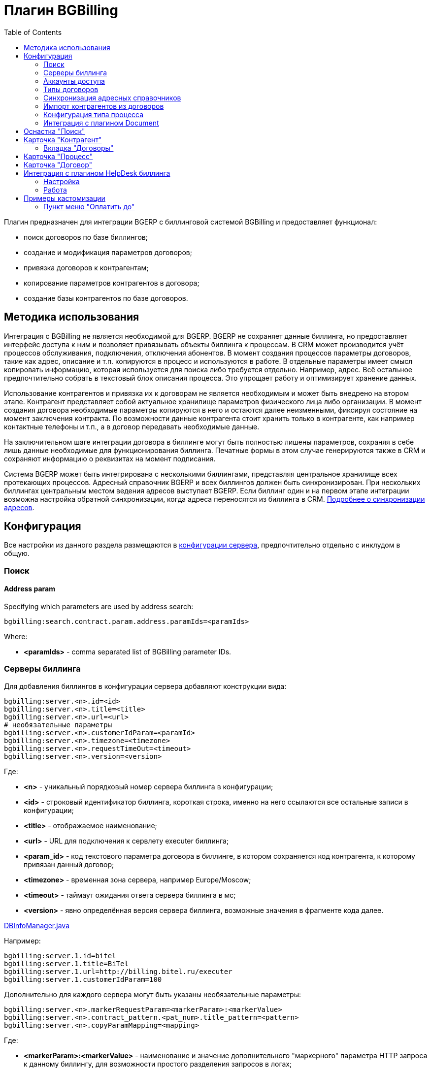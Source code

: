 = Плагин BGBilling
:toc:

Плагин предназначен для интеграции BGERP с биллинговой системой BGBilling и предоставляет функционал:
[square]
* поиск договоров по базе биллингов;
* создание и модификация параметров договоров;
* привязка договоров к контрагентам;
* копирование параметров контрагентов в договора;
* создание базы контрагентов по базе договоров.

[[howto]]
== Методика использования
Интеграция с BGBilling не является необходимой для BGERP. BGERP не сохраняет данные биллинга, но предоставляет интерфейс доступа к
ним и позволяет привязывать объекты биллинга к процессам. В CRM может производится учёт процессов обслуживания, подключения, отключения абонентов.
В момент создания процессов параметры договоров, такие как адрес, описание и т.п. копируются в процесс и используются в работе.
В отдельные параметры имеет смысл копировать информацию, которая используется для поиска либо требуется отдельно. Например, адрес.
Всё остальное предпочтительно собрать в текстовый блок описания процесса. Это упрощает работу и оптимизирует хранение данных.

Использование контрагентов и привязка их к договорам не является необходимым и может быть внедрено на втором этапе.
Контрагент представляет собой актуальное хранилище параметров физического лица либо организации. В момент создания договора необходимые параметры
копируются в него и остаются далее неизменными, фиксируя состояние на момент заключения контракта. По возможности данные контрагента стоит хранить
только в контрагенте, как например контактные телефоны и т.п., а в договор передавать необходимые данные.

На заключительном шаге интеграции договора в биллинге могут быть полностью лишены параметров, сохраняя в себе лишь данные необходимые для
функционирования биллинга. Печатные формы в этом случае генерируются также в CRM и сохраняют информацию о реквизитах на момент подписания.

Система BGERP может быть интегрирована с несколькими биллингами, представляя центральное хранилище всех протекающих процессов.
Адресный справочник BGERP и всех биллингов должен быть синхронизирован. При нескольких биллингах центральным местом ведения адресов выступает BGERP.
Если биллинг один и на первом этапе интеграции возможна настройка обратной синхронизации, когда адреса переносятся из биллинга в CRM.
<<address_load.adoc#, Подробнее о синхронизации адресов>>.

[[config]]
== Конфигурация
Все настройки из данного раздела размещаются в <<../../kernel/setup.adoc#config, конфигурации сервера>>, предпочтительно отдельно с инклудом в общую.

[[config-search]]
=== Поиск

[[config-search-param-address]]
==== Address param
Specifying which parameters are used by address search:
----
bgbilling:search.contract.param.address.paramIds=<paramIds>
----

Where:
[square]
* *<paramIds>* - comma separated list of BGBilling parameter IDs.

[[config-server]]
=== Серверы биллинга
Для добавления биллингов в конфигурации сервера добавляют конструкции вида:
----
bgbilling:server.<n>.id=<id>
bgbilling:server.<n>.title=<title>
bgbilling:server.<n>.url=<url>
# необязательные параметры
bgbilling:server.<n>.customerIdParam=<paramId>
bgbilling:server.<n>.timezone=<timezone>
bgbilling:server.<n>.requestTimeOut=<timeout>
bgbilling:server.<n>.version=<version>
----
Где:
[square]
* *<n>* - уникальный порядковый номер сервера биллинга в конфигурации;
* *<id>* - строковый идентификатор биллинга, короткая строка, именно на него ссылаются все остальные записи в конфигурации;
* *<title>* - отображаемое наименование;
* *<url>* - URL для подключения к сервлету executer биллинга;
* *<param_id>* - код текстового параметра договора в биллинге, в котором сохраняется код контрагента, к которому привязан данный договор;
* *<timezone>* - временная зона сервера, например Europe/Moscow;
* *<timeout>* - таймаут ожидания ответа сервера биллинга в мс;
* *<version>* - явно определённая версия сервера биллинга, возможные значения в фрагменте кода далее.

[snippet, from="static", to=");"]
link:../../../../src/ru/bgcrm/plugin/bgbilling/DBInfoManager.java#L23-L23[DBInfoManager.java]

Например:
----
bgbilling:server.1.id=bitel
bgbilling:server.1.title=BiTel
bgbilling:server.1.url=http://billing.bitel.ru/executer
bgbilling:server.1.customerIdParam=100
----

Дополнительно для каждого сервера могут быть указаны необязательные параметры:
----
bgbilling:server.<n>.markerRequestParam=<markerParam>:<markerValue>
bgbilling:server.<n>.contract_pattern.<pat_num>.title_pattern=<pattern>
bgbilling:server.<n>.copyParamMapping=<mapping>
----
Где:
[square]
* *<markerParam>:<markerValue>* - наименование и значение дополнительного "маркерного" параметра HTTP запроса к данному биллингу, для возможности простого разделения запросов в логах;
* *<pat_num>* - код шаблона договора из биллинга;
* *<pattern>* - шаблон нумерации договоров по этому шаблону при создании их из BGERP;
* *<mapping>* - правила копирования параметров контрагента в договор, см. далее.

В параметре <mapping> указываются разделённые точкой с запятой значения вида *<cust_id>:<billing_id>*.
Где:
[square]
* *<cust_id>* - числовой код параметра контрагента либо *customerTitle* - наименование контрагента; для списковых параметров указывается код параметра и коды значений в квадратных скобках после кода;
* *<billing_id>* - числовой код параметра договора биллинга; для списковых параметров указывается код параметра и коды значений в квадратных скобках после кода.

Например:
----
bgbilling:server.1.copyParamMapping=15:9;72:46;73:5;74:51;75:68;76:69;77:56;78:7;14:8;12:6;109:48;110:50;114:12;115[1,2]:25[4,3];customerTitle:1
----

[[config-server-report]]
==== Доступ для отчётов
Для возможности отчётов плагина <<../report/index.adoc#, Report>> выполнять запросы в БД биллингу необходимо добавить в конфигурацию сервера, пример:
----
bgbilling:server.1.db.driver=com.mysql.jdbc.Driver
bgbilling:server.1.db.url=jdbc:mysql://127.0.0.1/bgbilling?useUnicode=true&characterEncoding=UTF-8&connectionCollation=utf8_unicode_ci&allowUrlInLocalInfile=true&zeroDateTimeBehavior=convertToNull&jdbcCompliantTruncation=false&elideSetAutoCommits=true&cachePrepStmts=true&useCursorFetch=true&queryTimeoutKillsConnection=true
bgbilling:server.1.db.user=bill
bgbilling:server.1.db.pswd=pass
----

Рекомендуется использовать реплику основной БД биллинга и пользователя с правами только на чтение и создание временных таблиц.

[[config-user]]
=== Аккаунты доступа
Обращение к биллингу осуществляется с использованием логина и пароля пользователя BGERP.
Возможна установка отличного логина и пароля в <<../../kernel/setup.adoc#united-user-config, конфигурации>> пользователя:
----
bgbilling:login=<login>
bgbilling:password=<pswd>
----

Либо настройка логина и пароля для конкретного биллинга. Возможно также переопределение только логина либо только пароля.
----
bgbilling:login.<billingId>=<login>
bgbilling:password.<billingId>=<pswd>
----

Для BGBilling обращения плагина выглядят так же как и обращения обычного пользователя биллинга, аналогично действуют ограничения прав.

[[contract-type]]
=== Типы договоров
Это договоры, которые могут быть созданы в привязке к контрагенту в его <<customer-card, карточке>>, при этом нумерацию осуществляет биллинг.
Для добавления договора услуги в конфигурации указываются одна или несколько записей вида:
----
bgbilling:contractType.<n>.title=<title>
bgbilling:contractType.<n>.billing=<billing_id>
bgbilling:contractType.<n>.patternId=<pattern_id>
bgbilling:contractType.<n>.tariffList=<tariff_list>
# необязательно, если не указано, то считается равным -1
bgbilling:contractType.<n>.tariffPosition=<tariff_pos>
----
Где:
[square]
* *<n>* - уникальный порядковый номер типа в конфигурации;
* *<title>* - наименование типа договора;
* *<billing_id>* - строковый идентификатор биллинга;
* *<pattern_id>* - код шаблона договора в биллинге;
* *<tariff_list>* - перечень разделённых через точку с запятой записей вида <id>:<title>, где <id> -код тарифа в биллинге, <title> - обозначение тарифа;
* *<tariff_pos>* - позиция, с которой будет добавлен тариф (если выбран): -1 - заменить тарифом первый текущий тариф, либо добавить с позицией 0, если тарифа нет; >= 0 - тариф будет добавлен к существующем в договоре с данной позицией.

=== Синхронизация адресных справочников
Необходима в случае совместного использования адресных параметров в BGERP и биллингах.
Например, создания процессов с адресами из договоров, импорта контрагентов и т.п. <<address_load.adoc#, Настройка синхронизации>>.

BGERP позволяет централизованно вести адресный справочник, предоставляя одному или нескольким биллингам возможность
синхронизации изменений с помощью периодического процесса планировщика.
Также в статье описан первоначальный перенос справочника из единственного биллинга в BGERP.

При наличии изначально нескольких биллингов с рассогласованными адресными справочниками возможно сведение их <<address_sync.adoc#, утилитой>>.

[[customer-import]]
=== Импорт контрагентов из договоров
Использование контрагентов не является обязательным при интеграции BGERP с BGBilling.
Возможна работа с договорами посредством Web-интерфейса в BGERP, к договорам могут быть привязаны процессы.
Контрагент позволяет выделить параметры специфичные для непосредственно клиента либо организации в отдельную сущность.
Например, актуальные контакты, паспортные данные, банковские реквизиты.
Также контрагент позволяет сгруппировать договора организации/клиента. Наиболее оптимально импортировать контрагентов вторым этапом интеграции.

Общее описание алгоритма импорта:
[arabic]
. Из базы биллинга выбирается следующий договор с текстовым полем *Код контрагента = 0* (код поля настраивается, само поле нужно создать в биллинге).
. Наименование контрагента извлекается из комментария договора биллинга.
. Производится поиск в базе контрагентов с названием, включающем в себя название контрагента договора,
для всех найденных контрагентов сверяются *подтверждающие параметры* (адреса, телефоны, паспортные данные и т.п.).
При совпадении хотя бы одного из подтверждающих параметров контрагент считается установленным.
. Если в шаге 2 контрагент не найден, то контрагент ищется по *ключевым параметрам*, после чего для найденных контрагентов определяется степень
несовпадения наименования с наименованием контрагента договора.
Если link:http://ru.wikipedia.org/wiki/%D0%A0%D0%B0%D1%81%D1%81%D1%82%D0%BE%D1%8F%D0%BD%D0%B8%D0%B5_%D0%9B%D0%B5%D0%B2%D0%B5%D0%BD%D1%88%D1%82%D0%B5%D0%B9%D0%BD%D0%B0[расстояние Левенштейна] между двумя наименованиями не превышает указанного
в конфигурации значения, то контрагент считается установленным. К наименованию контрагента в BGERP добавляется новый вариант написания через символ пайпа (|).
В дальнейшем правильный вариант написания предстоит установить оператору.
. Если контрагент не найден при прямом и обратном поиске - создаётся новый контрагент.
. К созданному контрагенту привязывается договор, в него импортируются параметры договора.

Для настройки импорта контрагентов из базы договоров биллинга добавьте в конфигурацию правила импорта:
----
bgbilling:creator.confirmParameters=<confirm_params>
bgbilling:creator.searchParameters=<search_params>
bgbilling:creator.titleDistance=<title_dist>
bgbilling:creator.importParameters=<import_params>
bgbilling:creator.importBillingIds=<billing_ids>
----
Где:
[square]
* *<confirm_params>* - подтверждающие параметры контрагента, коды через запятую;
* *<search_params>* - ключевые параметры контрагента, коды через запятую;
* *<title_dist>* - максимальное расстояние Левенштейна;
* *<import_params>* - импортируемые из договора параметры контрагента;
* *<billing_ids>* - идентификаторы биллингов, из которых запускается импорт, если не указано - каждый запуск в планировщике инициирует импорт для всех биллингов.

Далее одно или несколько правил определения группы параметров контрагента из номера договора:
----
# необязательный параметр, если шаблона нет - то группа выставляется всем контрагентам
bgbilling:creator.parameterGroupRule.<id>.contractTitlePattern=<title_pattern>

bgbilling:creator.parameterGroupRule.<id>.paramGroupId=<param_group>
bgbilling:creator.parameterGroupRule.<id>.titlePatternId=<title_pattern_id>
----
Где:
[square]
* *<id>* - уникальный числовой идентификатор правила, правила просматриваются в порядке их идентификаторов;
* *<param_group>* - <<../../kernel/setup.adoc#customer-param-group, группа параметров>> контрагента;
* *<title_pattern>* - <<../../kernel/extension.adoc#regexp, REGEXP>> выражение, с которым сравнивается номер договора;
* *<title_pattern_id>* - код шаблона имени контрагента.

И для каждого из серверов биллинга записи:
----
bgbilling:creator.server.<id>.billingId=<billing_id>
bgbilling:creator.server.<id>.user=<user>
bgbilling:creator.server.<id>.pswd=<pswd>
bgbilling:creator.server.<id>.paramMapping=<mapping>
bgbilling:creator.server.<id>.pageSize=<page_size>
----
Где:
[square]
* *<id>* - уникальный числовой идентификатор правила;
* *<billing_id>* - строковый <<config-server, идентификатор>> биллинга;
* *<user>*, *<pswd>* - логин и пароль пользователя биллинга, под которым осуществляется импорт;
* *<page_size>* - количество договоров для импорта, выбираемых за один раз;
* *<mapping>* - соотношение параметров контрагента и биллинга, разделённые точкой с запятой пары *<код параметра контрагента>:<код параметра договора>* для простых параметров
и *<код параметра контрагента>[<коды значений спискового параметра через запятую>]:<код параметра договора>[<коды значений спискового параметра через запятую>]* - для спискового типа; если маппинг не задан, то код значения спискового параметра будет импортирован "как есть" из биллинга.

Дополнительные необязательные параметры:
----
bgbilling:creator.server.<id>.minCustomerTitleLength=<minTitleLength>
----
Где:
[square]
* *<minTitleLength>* - минимально допустимая длина наименования контрагента (комментария договора) с которым будет предпринята попытка импорта,
если параметр не указан, то значение по-умолчанию равно 10.

При импорте поддерживаются параметры договоров и, соответственно, контрагентов типа: "дата, текст, адрес, телефон, список".
Параметры дата и текст перетирают значение параметра в договора, адрес, телефон и список - дополняют.

Параметр контрагента типа email может быть импортирован из аналогичного либо текстового параметра биллинга.

Пример конфигурации импорта контрагентов:
----
# загрузчик контрагентов
# дата рожд, адреса  услуг, сот. телефон(ы), паспорт с.-н.
bgbilling:creator.confirmParameters=73,12,14,74
# поиск по с.-н. паспорта, адресам услуг, сот. телефонам
bgbilling:creator.searchParameters=74,12,14
# расстояние по Левинштейну
bgbilling:creator.titleDistance=2
# кодовая фр., дата рожд., с.-н. пасп., д.в. пасп., кем выд. пасп, адрес проп., тел. гор, тел. сот, адрес(а) усл.
bgbilling:creator.importParameters=72,73,74,75,76,77,78,14,12

# группа параметров контрагента
bgbilling:creator.parameterGroupRule.1.paramGroupId=3

bgbilling:creator.server.1.billingId=ds
bgbilling:creator.server.1.user=bgcrm
bgbilling:creator.server.1.pswd=bgcrmv2
bgbilling:creator.server.1.paramMapping=72:456;73:386;74:457;75:458;76:459;77:460;78:401;14:399;12:42;46:378;115[1,2]:421[14575,14576]
bgbilling:creator.server.1.pageSize=10

bgbilling:creator.server.2.billingId=tks
bgbilling:creator.server.2.user=bgcrm
bgbilling:creator.server.2.pswd=bgcrmv2
bgbilling:creator.server.2.paramMapping=72:95;73:51;74:96;75:97;76:98;77:99;78:59;14:60;12:9,80,83
bgbilling:creator.server.2.pageSize=10
----
Импорт контрагента можно инициировать вручную в <<contract-card, карточке договора>>, либо настроить в планировщике.
Для настройки импорта контрагента по таймеру добавьте в <<../../kernel/setup.adoc#scheduler, конфигурацию планировщика>> класс *CustomerCreator*, например:
----
scheduler.task.{@inc:cnt}.class=CustomerCreator
scheduler.task.{@cnt}.minutes=2,12,22,32,42,52
----
Мониторить выполнение задачи можно по логам.

[[process-type-config]]
=== Конфигурация типа процесса
В <<../../kernel/process/index.adoc#setup-type, конфигурацию типа процесса>> возможна установка следующих параметров.

Для автоматического добавления групп решения процесса по названию либо биллингу привязанного договора одна или несколько правил вида:
----
bgbilling:processLinkedContract.<n>.groupIds=<groupIds>
bgbilling:processLinkedContract.<n>.titleRegexp=<titleRegexp>
bgbilling:processLinkedContract.<n>.billingIds=<billingIds>
----
Где:
[square]
* *<n>* - порядковый номер правила;
* *<titleRegexp>* - REGEXP номера договора;
* *<billingIds>* - строковые идентификаторы биллингов через запятую, к которым может относиться договор.

Правила отрабатывают при привязке договора к процессу, либо при создании привязанного к договору процесса.
Проверка осуществляется до первого совпавшего по REGEXP либо кодам биллингов правила. Достаточно указать лишь одно из этих условий.

Для отключения привязки контрагента к процессу при привязке относящегося к нему договора:
----
bgbilling:linkCustomerOnContractLink=0
----
Отображение на вкладках в карточке процесса процессов привязанных договоров:
----
bgbilling:processShowLinkContractProcess=1
----

Выглядит так, для каждого привязанного договора добавляется дополнительная вкладка:

image::_res/i0116.png[]

[[plugin-document]]
=== Интеграция с плагином Document
Для вкладки документов карточки договора в <<../document/index.adoc#setup, конфигурации типов документов>> указывать scope=*bgbilling-contract*.

[[search]]
== Оснастка "Поиск"
В оснастке плагин добавляет функционал поиска договоров по базам. Поиск может осуществляться по номеру договора, комментарию, адресным параметрам.

image::_res/i0041.png[]

Поиск по номеру и комментарию осуществляется по подстроке. Поиск по адресным параметрам - аналогично поиску контрагента, можно искать как по только по улице так и дополнять данные для поиска.

Возможен также поиск по нескольким типам параметров: текстовому, телефонному, дате. Для поиска необходимо выбрать тип параметра и названия параметров данного типа. Если не выбраны названия параметров, то поиск осуществляется по всем параметрам данного типа.


Из результатов поиска отображаются только первые 30 на каждый биллинг.
Под результатами поиска в каждом из биллингов отображается число найденных и отображённых записей.

[[customer-card]]
== Карточка "Контрагент"
=== Вкладка "Договоры"
Позволяет просматривать <<contract-card, карточки договоров>> контрагента, создавать привязанные сконфигурированные <<contract-type, типы договоров>>.

image::_res/i0042.png[width="600"]

Возможно копирование параметров в договоры, переход на карточку договора нажатием на ссылку-номер.

== Карточка "Процесс"
Для отображения в карточке процесса примечаний привязанных к процессу договоров установить в конфигурации типа процесса:
----
bgbilling:processShowLinkedContractsInfo=memo
----

image::_res/contract_info.png[]

[[contract-card]]
== Карточка "Договор"
Карточка договора отображает основные параметры договора в биллинге. Отдельно открываются не <<customer-card, привязанные к контрагенту>> договоры.
Через данный редактор BGERP может быть использован как Web-интерфейс для работы с договорами BGBilling.

image::_res/i0049.png[width="600"]

Кнопка изменения контрагента (*) позволяет убрать привязку контрагента к договору либо привязать договор к одному из открытых в буфере контрагентов.
Кнопка *Импорт* вызывает импорт параметров из договора в выбранного контрагента, либо создаёт контрагента в соответствии с
правилами <<customer-import, импорта контрагентов>> и привязывает его к договору.

Кнопка *Открыть в биллинге* - позволяет быстро открыть вкладку договора клиенте BGBillingClient.
Для этого клиент биллинга должен быть подключен к серверу под тем же пользователем, что и текущий пользователь в BGERP. Для открытия договора - нажать кнопку и перейти в клиент биллинга.
Быстрый переход предназначен для операций с договором, не реализованных через интерфейс BGERP.

NOTE: Создание нового договора возможно только с из <<customer-card, карточки контрагента>>.

[[helpdesk]]
== Интеграция с плагином HelpDesk биллинга
Настройка связки BGERP с плагином HelpDesk BGBilling а позволяет:
[square]
* получать отображение тем HelpDesk одного или нескольких биллингов в виде процессов BGERP, автоматически привязываемых к договору и (если есть) к контрагенту;
* вести переписку в темах с помощью стандартного механизма <<../../kernel/message/index.adoc#, сообщений>>;
* устанавливать статусы тем, стоимость, менять исполнителей из карточки процесса в BGERP;
* учитывать дополнительные параметры, привязанные к процессам HelpDesk.

=== Настройка
Всем пользователям, работающим с HelpDesk, должен быть сопоставлен <<config-user, аккаунт>> в биллинге.

Для каждого биллинга, с которым необходима настройка указывается в конфигурации свой отдельный <<../../kernel/message/index.adoc#setup-type, тип сообщения>>, следующим образом:
----
messageType.<id>.title=<title>
messageType.<id>.billingId=<billingId>
messageType.<id>.class=MessageTypeHelpDesk
messageType.<id>.user=<user>
messageType.<id>.pswd=<pswd>
messageType.<id>.processTypeId=<processTypeId>
messageType.<id>.openStatusId=<openStatusId>
messageType.<id>.closeStatusId=<closeStatusId>
messageType.<id>.costParamId=<costParamId>
messageType.<id>.statusParamId=<statusParamId>
messageType.<id>.autoCloseParamId=<autoCloseParamId>
messageType.<id>.pageSize=<pageSize>
messageType.<id>.newMessageEvent=<event>
# необязательные
messageType.<id>.markMessagesReadStatusIds=<readStatusIds>
# добавлять первое сообщение в описание процесса
messageType.<id>.addFirstMessageInDescription=1
# во время отладки ограничение синхронизацию одной темой
#messageType.<id>.topicId=<topicId>
----

Где:
[square]
* *<id>* - код типа сообщения;
* *<billingId>* - строковый <<config-server, идентификатор>> сервера биллинга;
* *<user>* - пользователь биллинга, под которым BGERP будет производить периодическое сканирование тем для синхронизации;
* *<pswd>* - пароль пользователя биллинга *<user>*;
* *<processTypeId>* - тип создаваемого процесса;
* *<openStatusId>* - код статуса, в который процесс переводится при открытии темы в биллинге;
* *<closeStatusId>* - код статуса, в который процесс переводится при закрытии темы в биллинге;
* *<costParamId>* - код текстового параметра процесса со стоимостью обращения;
* *<statusParamId>* - код спискового параметра процесса со статусом темы, значения должны соответствовать занесённым в справочник BGBilling;
* *<autoCloseParamId>* - код спискового параметра с флагом автозакрытия темы, должно быть одно значение 1=Да;
* *<pageSize>* - количество отслеживаемых тем HelpDesk, можно выставить в 10000;
* *<event>* - 1, если необходимо генерировать событие при поступлении нового сообщения в тему, при первичном импорте лучше установить в 0 - не генерировать;
* *<readStatusIds>* - коды статусов процессов, при переводе в которые все сообщения помечаются прочитанными (необязательно).

Тип процесса <processTypeId> должен существовать, у него должны присутствовать указанные выше параметры и статусы, переходы в которые должны быть разрешены.

Пример настройки:
----
messageType.2.title=HD
messageType.2.billingId=bg
messageType.2.class=MessageTypeHelpDesk
messageType.2.user=bgcrm
messageType.2.pswd=bgcrm
messageType.2.processTypeId=3
messageType.2.costParamId=23
messageType.2.statusParamId=25
messageType.2.autoCloseParamId=24
messageType.2.openStatusId=1
messageType.2.closeStatusId=4
messageType.2.pageSize=100000
messageType.2.newMessageEvent=1
messageType.2.markMessagesReadStatusIds=2,3,4,5
----

После добавления данного типа сообщения при первом выполнении задачи <<../../kernel/message/index.adoc#setup-scheduler, синхронизации>> в системе создаются процессы указанного типа,
куда будут импортированы параметры тем и их менеджеры. При произведении модификаций над процессом в BGERP, как то: смена исполнителя,
параметра - обращение в BGBilling будет выполняться от лица модифицирующего пользователя, т.е. либо с его логином-паролем либо с указанными в его конфигурации.

=== Работа
Процесс, связанный с темой HelpDesk выглядит примерно следующим образом. Работа производится через стандартную вкладку с <<../../kernel/message/index.adoc#usage-process, сообщениями>> процесса.
Там же могут присутствовать сообщения других типов: EMail переписка, заметки.

image::_res/i0100.png[]

NOTE: После первичного создания у процесса можно изменять тип, связь с топиком HelpDesk не потеряется.

== Примеры кастомизации
=== Пункт меню "Оплатить до"
Сумма тарифов рассчитывается исходя из названий вида *Тариф такой-то (400 р.)*.
Далее выполняется расчёт исходящего остатка для месяца в 30 дней.
link:_res/payment_date.jsp[JSP] файл с комментарием по установке внутри.

image::_res/cust_payment_date.png[width=600px]

